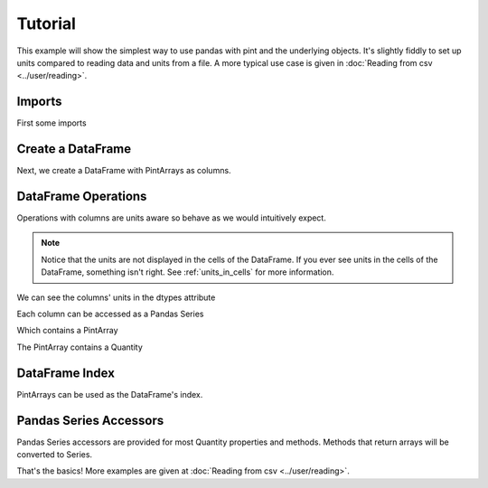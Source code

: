 **************************
Tutorial
**************************

This example will show the simplest way to use pandas with pint and the underlying objects.
It's slightly fiddly to set up units compared to reading data and units from a file.
A more typical use case is given in :doc:`Reading from csv <../user/reading>`.


Imports
-----------------------
First some imports

.. ipython:: python

   import pandas as pd
   import pint
   import pint_pandas

   pint_pandas.show_versions()


Create a DataFrame
-----------------------
Next, we create a DataFrame with PintArrays as columns.

.. ipython:: python

   df = pd.DataFrame(
      {
         "torque": pd.Series([1.0, 2.0, 2.0, 3.0], dtype="pint[lbf ft]"),
         "angular_velocity": pd.Series([1.0, 2.0, 2.0, 3.0], dtype="pint[rpm]"),
      }
   )
   df


DataFrame Operations
-----------------------
Operations with columns are units aware so behave as we would intuitively expect.

.. ipython:: python

   df["power"] = df["torque"] * df["angular_velocity"]
   df


.. note::

   Notice that the units are not displayed in the cells of the DataFrame.
   If you ever see units in the cells of the DataFrame, something isn't right.
   See :ref:`units_in_cells` for more information.

We can see the columns' units in the dtypes attribute

.. ipython:: python

   df.dtypes

Each column can be accessed as a Pandas Series

.. ipython:: python

   df.power

Which contains a PintArray

.. ipython:: python

   df.power.values

The PintArray contains a Quantity

.. ipython:: python

   df.power.values.quantity

DataFrame Index
-----------------------

PintArrays can be used as the DataFrame's index.

.. ipython:: python

   time = pd.Series([1, 2, 2, 3], dtype="pint[second]")
   df.index = time
   df.index

Pandas Series Accessors
-----------------------
Pandas Series accessors are provided for most Quantity properties and methods.
Methods that return arrays will be converted to Series.

.. ipython:: python

   df.power.pint.units
   df.power.pint.to("kW")


That's the basics! More examples are given at :doc:`Reading from csv <../user/reading>`.
